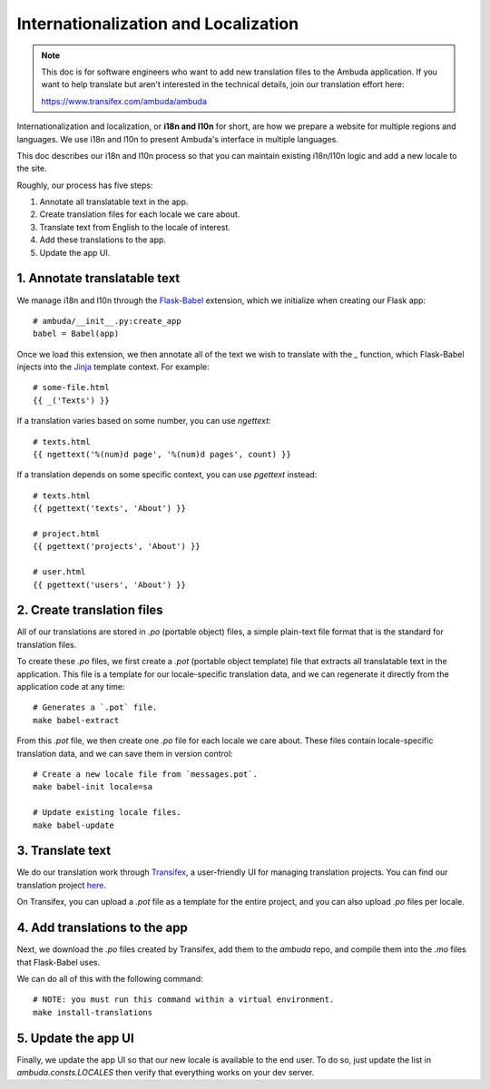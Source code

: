 Internationalization and Localization
=====================================

.. note::
    This doc is for software engineers who want to add new translation files to
    the Ambuda application. If you want to help translate but aren't interested
    in the technical details, join our translation effort here:

    https://www.transifex.com/ambuda/ambuda


Internationalization and localization, or **i18n and l10n** for short, are how
we prepare a website for multiple regions and languages. We use i18n and l10n
to present Ambuda's interface in multiple languages. 

This doc describes our i18n and l10n process so that you can maintain existing
i18n/l10n logic and add a new locale to the site.

Roughly, our process has five steps:

1. Annotate all translatable text in the app.
2. Create translation files for each locale we care about.
3. Translate text from English to the locale of interest. 
4. Add these translations to the app.
5. Update the app UI.


1. Annotate translatable text
-----------------------------

We manage i18n and l10n through the `Flask-Babel`_ extension, which we
initialize
when creating our Flask app::

    # ambuda/__init__.py:create_app
    babel = Babel(app)

Once we load this extension, we then annotate all of the text we wish to
translate with the `_` function, which Flask-Babel injects into the `Jinja`_
template context. For example::

    # some-file.html
    {{ _('Texts') }}

If a translation varies based on some number, you can use `ngettext`::

    # texts.html
    {{ ngettext('%(num)d page', '%(num)d pages', count) }}

If a translation depends on some specific context, you can use `pgettext`
instead::

    # texts.html
    {{ pgettext('texts', 'About') }}

    # project.html
    {{ pgettext('projects', 'About') }}

    # user.html
    {{ pgettext('users', 'About') }}


.. _`Flask-Babel`: https://python-babel.github.io/flask-babel/
.. _Jinja: https://jinja.palletsprojects.com/en/3.1.x/


2. Create translation files
---------------------------

All of our translations are stored in `.po` (portable object) files, a simple
plain-text file format that is the standard for translation files.

To create these `.po` files, we first create a `.pot` (portable object
template) file that extracts all translatable text in the application. This
file is a template for our locale-specific translation data, and we can
regenerate it directly from the application code at any time::

    # Generates a `.pot` file.
    make babel-extract

From this `.pot` file, we then create one `.po` file for each locale we care
about. These files contain locale-specific translation data, and we can save
them in version control::

    # Create a new locale file from `messages.pot`.
    make babel-init locale=sa

    # Update existing locale files.
    make babel-update


3. Translate text
-----------------

We do our translation work through `Transifex`_, a user-friendly UI for
managing translation projects. You can find our translation project `here`_.

.. _`Transifex`: https://www.transifex.com/
.. _`here`: https://www.transifex.com/ambuda/ambuda


On Transifex, you can upload a `.pot` file as a template for the entire
project, and you can also upload `.po` files per locale.


4. Add translations to the app
------------------------------

Next, we download the `.po` files created by Transifex, add them to the
`ambuda` repo, and compile them into the `.mo` files that Flask-Babel uses.

We can do all of this with the following command::

    # NOTE: you must run this command within a virtual environment.
    make install-translations


5. Update the app UI
--------------------

Finally, we update the app UI so that our new locale is available to the end
user. To do so, just update the list in `ambuda.consts.LOCALES` then verify
that everything works on your dev server.
